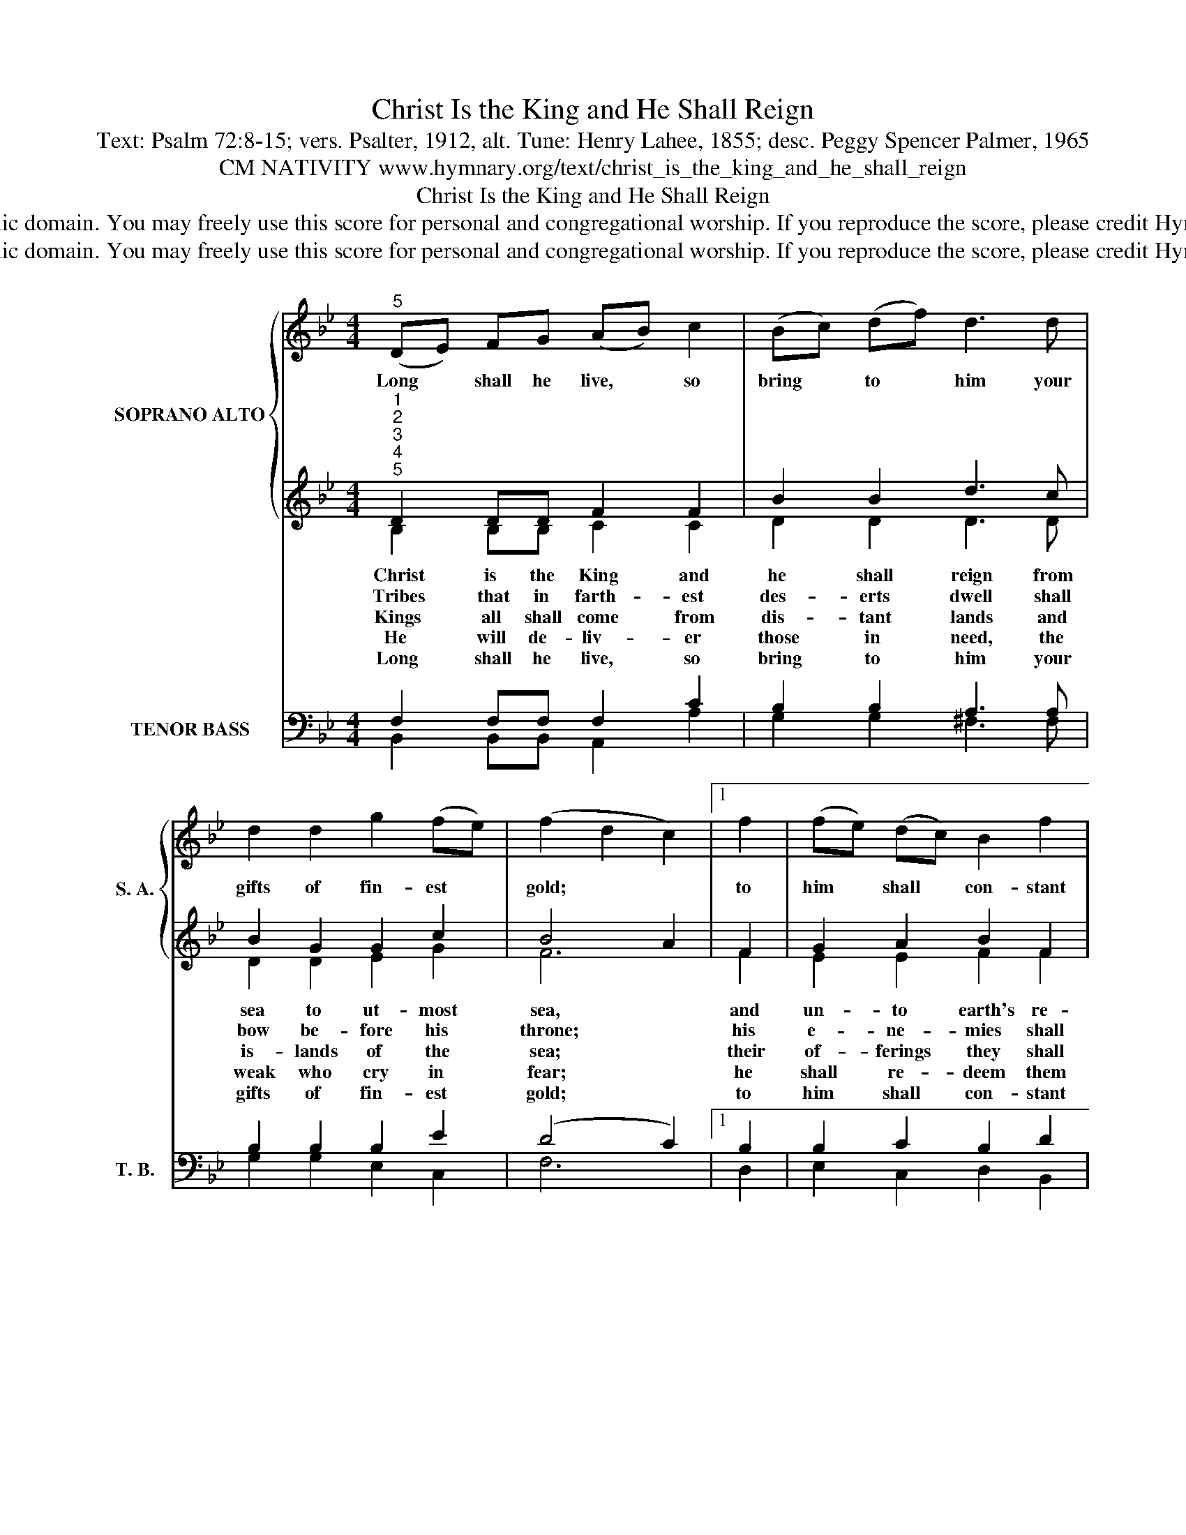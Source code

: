 X:1
T:Christ Is the King and He Shall Reign
T:Text: Psalm 72:8-15; vers. Psalter, 1912, alt. Tune: Henry Lahee, 1855; desc. Peggy Spencer Palmer, 1965
T:CM NATIVITY www.hymnary.org/text/christ_is_the_king_and_he_shall_reign
T:Christ Is the King and He Shall Reign
T:This hymn is in the public domain. You may freely use this score for personal and congregational worship. If you reproduce the score, please credit Hymnary.org as the source. 
T:This hymn is in the public domain. You may freely use this score for personal and congregational worship. If you reproduce the score, please credit Hymnary.org as the source. 
Z:This hymn is in the public domain. You may freely use this score for personal and congregational worship. If you reproduce the score, please credit Hymnary.org as the source.
%%score { 1 | ( 2 3 ) } ( 4 5 )
L:1/8
M:4/4
K:Bb
V:1 treble nm="SOPRANO ALTO" snm="S. A."
V:2 treble 
V:3 treble 
V:4 bass nm="TENOR BASS" snm="T. B."
V:5 bass 
V:1
"^5" (DE) FG (AB) c2 | (Bc) (df) d3 d | d2 d2 g2 (fe) | (f2 d2 c2) |1 f2 | (fe) (dc) B2 f2 | %6
w: Long * shall he live, * so|bring * to * him your|gifts of fin- est *|gold; * *|to|him * shall * con- stant|
 (fe) (dc) B2 c2 | (de) f2 g2 (fe) | d8 || %9
w: prayer _ be * made, his|praise _ each day be *|told.|
V:2
"^1""^2""^3""^4""^5" D2 DD F2 F2 | B2 B2 d3 c | B2 G2 G2 c2 | B4 A2 |1 F2 | G2 A2 B2 F2 | %6
w: ||||||
w: Christ is the King and|he shall reign from|sea to ut- most|sea, *|and|un- to earth's re-|
w: Tribes that in farth- est|des- erts dwell shall|bow be- fore his|throne; *|his|e- ne- mies shall|
w: Kings all shall come from|dis- tant lands and|is- lands of the|sea; *|their|of- ferings they shall|
w: He will de- liv- er|those in need, the|weak who cry in|fear; *|he|shall re- deem them|
w: Long shall he live, so|bring to him your|gifts of fin- est|gold; *|to|him shall con- stant|
 G2 A2 B2 c2 | d2 d2 c2 c2 | B8 || %9
w: |||
w: mot- est bounds his|peace- ful rule shall|be.|
w: be sub- dued, and|he shall rule a-|lone.|
w: bring to him and|wait on bend- ed|knee.|
w: from all wrong; their|life to him is|dear|
w: prayer be made, his|praise each day be|told.|
V:3
 B,2 B,B, C2 C2 | D2 D2 D3 D | D2 D2 E2 G2 | F6 |1 F2 | E2 E2 F2 F2 | F2 E2 D2 F2 | F2 F2 G2 FE | %8
 D8 || %9
V:4
 F,2 F,F, F,2 C2 | B,2 B,2 A,3 A, | B,2 B,2 B,2 E2 | (D4 C2) |1 B,2 | B,2 C2 B,2 D2 | %6
 B,2 C2 B,2 A,2 | B,2 B,2 B,2 A,2 | B,8 || %9
V:5
 B,,2 B,,B,, A,,2 A,2 | G,2 G,2 ^F,3 F, | G,2 G,2 E,2 C,2 | F,6 |1 D,2 | E,2 C,2 D,2 B,,2 | %6
 E,2 C,2 G,2 F,2 | B,2 D,2 E,2 F,2 | B,,8 || %9

